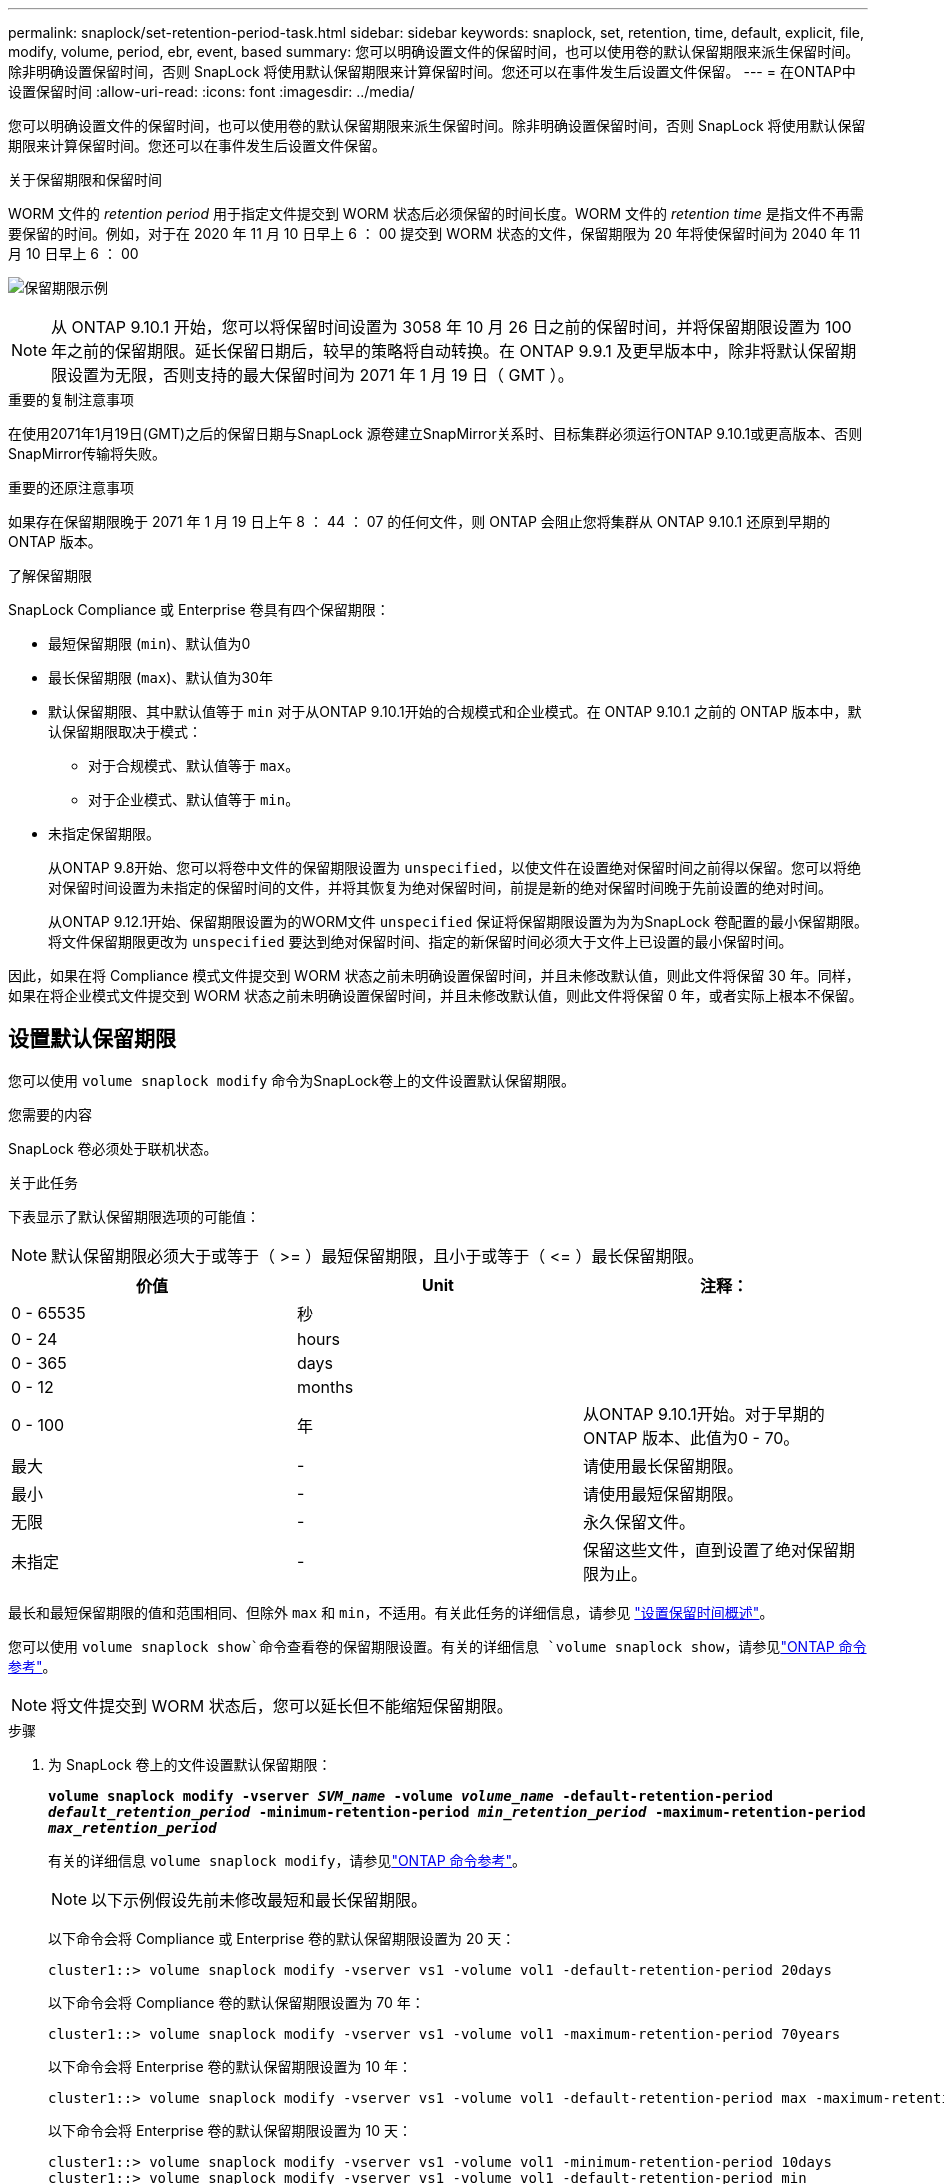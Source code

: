---
permalink: snaplock/set-retention-period-task.html 
sidebar: sidebar 
keywords: snaplock, set, retention, time, default, explicit, file, modify, volume, period, ebr, event, based 
summary: 您可以明确设置文件的保留时间，也可以使用卷的默认保留期限来派生保留时间。除非明确设置保留时间，否则 SnapLock 将使用默认保留期限来计算保留时间。您还可以在事件发生后设置文件保留。 
---
= 在ONTAP中设置保留时间
:allow-uri-read: 
:icons: font
:imagesdir: ../media/


[role="lead"]
您可以明确设置文件的保留时间，也可以使用卷的默认保留期限来派生保留时间。除非明确设置保留时间，否则 SnapLock 将使用默认保留期限来计算保留时间。您还可以在事件发生后设置文件保留。

.关于保留期限和保留时间
WORM 文件的 _retention period_ 用于指定文件提交到 WORM 状态后必须保留的时间长度。WORM 文件的 _retention time_ 是指文件不再需要保留的时间。例如，对于在 2020 年 11 月 10 日早上 6 ： 00 提交到 WORM 状态的文件，保留期限为 20 年将使保留时间为 2040 年 11 月 10 日早上 6 ： 00

image:retention.gif["保留期限示例"]

[NOTE]
====
从 ONTAP 9.10.1 开始，您可以将保留时间设置为 3058 年 10 月 26 日之前的保留时间，并将保留期限设置为 100 年之前的保留期限。延长保留日期后，较早的策略将自动转换。在 ONTAP 9.9.1 及更早版本中，除非将默认保留期限设置为无限，否则支持的最大保留时间为 2071 年 1 月 19 日（ GMT ）。

====
.重要的复制注意事项
在使用2071年1月19日(GMT)之后的保留日期与SnapLock 源卷建立SnapMirror关系时、目标集群必须运行ONTAP 9.10.1或更高版本、否则SnapMirror传输将失败。

.重要的还原注意事项
如果存在保留期限晚于 2071 年 1 月 19 日上午 8 ： 44 ： 07 的任何文件，则 ONTAP 会阻止您将集群从 ONTAP 9.10.1 还原到早期的 ONTAP 版本。

.了解保留期限
SnapLock Compliance 或 Enterprise 卷具有四个保留期限：

* 最短保留期限 (`min`)、默认值为0
* 最长保留期限 (`max`)、默认值为30年
* 默认保留期限、其中默认值等于 `min` 对于从ONTAP 9.10.1开始的合规模式和企业模式。在 ONTAP 9.10.1 之前的 ONTAP 版本中，默认保留期限取决于模式：
+
** 对于合规模式、默认值等于 `max`。
** 对于企业模式、默认值等于 `min`。


* 未指定保留期限。
+
从ONTAP 9.8开始、您可以将卷中文件的保留期限设置为 `unspecified`，以使文件在设置绝对保留时间之前得以保留。您可以将绝对保留时间设置为未指定的保留时间的文件，并将其恢复为绝对保留时间，前提是新的绝对保留时间晚于先前设置的绝对时间。

+
从ONTAP 9.12.1开始、保留期限设置为的WORM文件 `unspecified` 保证将保留期限设置为为为SnapLock 卷配置的最小保留期限。将文件保留期限更改为 `unspecified` 要达到绝对保留时间、指定的新保留时间必须大于文件上已设置的最小保留时间。



因此，如果在将 Compliance 模式文件提交到 WORM 状态之前未明确设置保留时间，并且未修改默认值，则此文件将保留 30 年。同样，如果在将企业模式文件提交到 WORM 状态之前未明确设置保留时间，并且未修改默认值，则此文件将保留 0 年，或者实际上根本不保留。



== 设置默认保留期限

您可以使用 `volume snaplock modify` 命令为SnapLock卷上的文件设置默认保留期限。

.您需要的内容
SnapLock 卷必须处于联机状态。

.关于此任务
下表显示了默认保留期限选项的可能值：

[NOTE]
====
默认保留期限必须大于或等于（ >= ）最短保留期限，且小于或等于（ \<= ）最长保留期限。

====
|===
| 价值 | Unit | 注释： 


 a| 
0 - 65535
 a| 
秒
 a| 



 a| 
0 - 24
 a| 
hours
 a| 



 a| 
0 - 365
 a| 
days
 a| 



 a| 
0 - 12
 a| 
months
 a| 



 a| 
0 - 100
 a| 
年
 a| 
从ONTAP 9.10.1开始。对于早期的ONTAP 版本、此值为0 - 70。



 a| 
最大
 a| 
-
 a| 
请使用最长保留期限。



 a| 
最小
 a| 
-
 a| 
请使用最短保留期限。



 a| 
无限
 a| 
-
 a| 
永久保留文件。



 a| 
未指定
 a| 
-
 a| 
保留这些文件，直到设置了绝对保留期限为止。

|===
最长和最短保留期限的值和范围相同、但除外 `max` 和 `min`，不适用。有关此任务的详细信息，请参见 link:set-retention-period-task.html["设置保留时间概述"]。

您可以使用 `volume snaplock show`命令查看卷的保留期限设置。有关的详细信息 `volume snaplock show`，请参见link:https://docs.netapp.com/us-en/ontap-cli/volume-snaplock-show.html["ONTAP 命令参考"^]。

[NOTE]
====
将文件提交到 WORM 状态后，您可以延长但不能缩短保留期限。

====
.步骤
. 为 SnapLock 卷上的文件设置默认保留期限：
+
`*volume snaplock modify -vserver _SVM_name_ -volume _volume_name_ -default-retention-period _default_retention_period_ -minimum-retention-period _min_retention_period_ -maximum-retention-period _max_retention_period_*`

+
有关的详细信息 `volume snaplock modify`，请参见link:https://docs.netapp.com/us-en/ontap-cli/volume-snaplock-modify.html["ONTAP 命令参考"^]。

+
[NOTE]
====
以下示例假设先前未修改最短和最长保留期限。

====
+
以下命令会将 Compliance 或 Enterprise 卷的默认保留期限设置为 20 天：

+
[listing]
----
cluster1::> volume snaplock modify -vserver vs1 -volume vol1 -default-retention-period 20days
----
+
以下命令会将 Compliance 卷的默认保留期限设置为 70 年：

+
[listing]
----
cluster1::> volume snaplock modify -vserver vs1 -volume vol1 -maximum-retention-period 70years
----
+
以下命令会将 Enterprise 卷的默认保留期限设置为 10 年：

+
[listing]
----
cluster1::> volume snaplock modify -vserver vs1 -volume vol1 -default-retention-period max -maximum-retention-period 10years
----
+
以下命令会将 Enterprise 卷的默认保留期限设置为 10 天：

+
[listing]
----
cluster1::> volume snaplock modify -vserver vs1 -volume vol1 -minimum-retention-period 10days
cluster1::> volume snaplock modify -vserver vs1 -volume vol1 -default-retention-period min
----
+
以下命令会将 Compliance 卷的默认保留期限设置为无限：

+
[listing]
----
cluster1::> volume snaplock modify -vserver vs1 -volume vol1 -default-retention-period infinite -maximum-retention-period infinite
----




== 明确设置文件的保留时间

您可以通过修改文件的上次访问时间来明确设置文件的保留时间。您可以通过 NFS 或 CIFS 使用任何合适的命令或程序来修改上次访问时间。

.关于此任务
将文件提交到 WORM 后，您可以延长但不能缩短保留时间。保留时间存储在中 `atime` 字段。

[NOTE]
====
您不能将文件的保留时间显式设置为 `infinite`。只有在使用默认保留期限计算保留时间时，此值才可用。

====
.步骤
. 使用合适的命令或程序修改要设置保留时间的文件的上次访问时间。
+
在 UNIX Shell 中，使用以下命令将保留时间设置为 2020 年 11 月 21 日早上 6 ： 00在名为的文件上 `document.txt`：

+
[listing]
----
touch -a -t 202011210600 document.txt
----
+
[NOTE]
====
您可以使用任何合适的命令或程序来修改 Windows 中的上次访问时间。

====




== 设置事件后的文件保留期限

从ONTAP 9.3开始、您可以使用SnapLock 基于事件的保留(EBR)_功能定义事件发生后文件的保留时间。

.您需要的内容
* 您必须是 SnapLock 管理员才能执行此任务。
+
link:create-compliance-administrator-account-task.html["创建 SnapLock 管理员帐户"]

* 您必须已通过安全连接（ SSH ，控制台或 ZAPI ）登录。


.关于此任务
事件保留策略定义事件发生后文件的保留期限。该策略可以应用于单个文件或目录中的所有文件。

* 如果某个文件不是 WORM 文件，则会在策略中定义的保留期限内将其提交到 WORM 状态。
* 如果文件是 WORM 文件或 WORM 可附加文件，则其保留期限将按策略中定义的保留期限延长。


您可以使用合规模式或企业模式卷。

[NOTE]
====
EBR 策略不能应用于合法保留下的文件。

====
有关高级用法，请参见link:https://www.netapp.com/pdf.html?item=/media/6158-tr4526pdf.pdf["使用 NetApp SnapLock 的合规 WORM 存储"^]。

|===


| * 使用 EBR 延长现有 WORM 文件的保留期限 _* 


 a| 
如果要延长现有 WORM 文件的保留期限， EBR 非常方便。例如，贵公司的政策可能是，在员工更改预提选择后，以未经修改的形式保留员工 W-4 记录三年。另一项公司策略可能要求在员工被终止后将 W-4 记录保留五年。

在这种情况下，您可以创建一个保留期限为五年的 EBR 策略。员工被终止（ "`event` " ）后，您会将 EBR 策略应用于员工的 W-4 记录，从而延长其保留期限。这通常比手动延长保留期限更容易，尤其是在涉及大量文件时。

|===
.步骤
. 创建 EBR 策略：
+
`snaplock event-retention policy create -vserver _SVM_name_ -name _policy_name_ -retention-period _retention_period_`

+
以下命令将创建EBR策略 `employee_exit` 开启 `vs1` 保留期限为十年：

+
[listing]
----
cluster1::>snaplock event-retention policy create -vserver vs1 -name employee_exit -retention-period 10years
----
. 应用 EBR 策略：
+
`snaplock event-retention apply -vserver _SVM_name_ -name _policy_name_ -volume _volume_name_ -path _path_name_`

+
以下命令将应用EBR策略 `employee_exit` 开启 `vs1` 目录中的所有文件 `d1`：

+
[listing]
----
cluster1::>snaplock event-retention apply -vserver vs1 -name employee_exit -volume vol1 -path /d1
----

